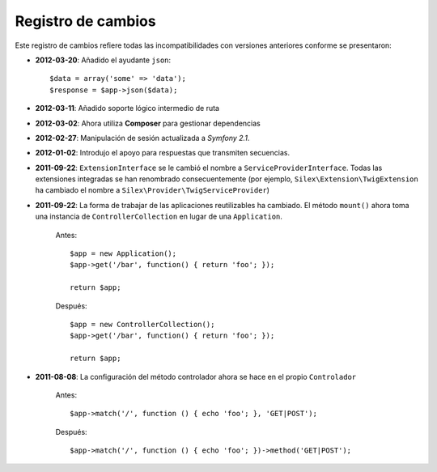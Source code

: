 Registro de cambios
===================

Este registro de cambios refiere todas las incompatibilidades con versiones anteriores conforme se presentaron:

* **2012-03-20**: Añadido el ayudante ``json``::

        $data = array('some' => 'data');
        $response = $app->json($data);

* **2012-03-11**: Añadido soporte lógico intermedio de ruta

* **2012-03-02**: Ahora utiliza **Composer** para gestionar dependencias

* **2012-02-27**: Manipulación de sesión actualizada a *Symfony 2.1*.

* **2012-01-02**: Introdujo el apoyo para respuestas que transmiten secuencias.

* **2011-09-22**: ``ExtensionInterface`` se le cambió el nombre a ``ServiceProviderInterface``. Todas las extensiones integradas se han renombrado consecuentemente (por ejemplo, ``Silex\Extension\TwigExtension`` ha cambiado el nombre a ``Silex\Provider\TwigServiceProvider``)

* **2011-09-22**: La forma de trabajar de las aplicaciones reutilizables ha cambiado. El método ``mount()`` ahora toma una instancia de ``ControllerCollection`` en lugar de una ``Application``.

    Antes::

        $app = new Application();
        $app->get('/bar', function() { return 'foo'; });

        return $app;

    Después::

        $app = new ControllerCollection();
        $app->get('/bar', function() { return 'foo'; });

        return $app;

* **2011-08-08**: La configuración del método controlador ahora se hace en el propio ``Controlador``

    Antes::

        $app->match('/', function () { echo 'foo'; }, 'GET|POST');

    Después::

        $app->match('/', function () { echo 'foo'; })->method('GET|POST');
